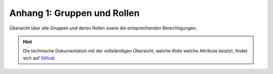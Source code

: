 .. _anhang-1:

Anhang 1: Gruppen und Rollen
============================

Übersicht über alle Gruppen und deren Rollen sowie die entsprechenden Berechtigungen.



.. hint::  Die technische Dokumentation mit der vollständigen Übersicht, welche Rolle welche Attribute besitzt, findet sich auf `Github <https://github.com/hitobito/hitobito_jubla#jubla-organization-hierarchy>`_
